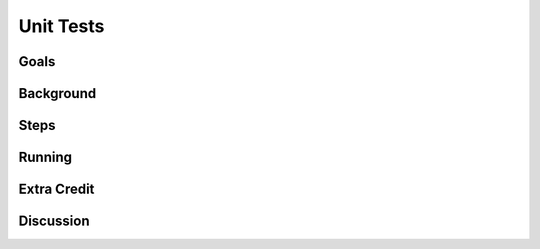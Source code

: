 ==========
Unit Tests
==========

Goals
=====

Background
==========

Steps
=====

Running
=======

Extra Credit
============

Discussion
==========

